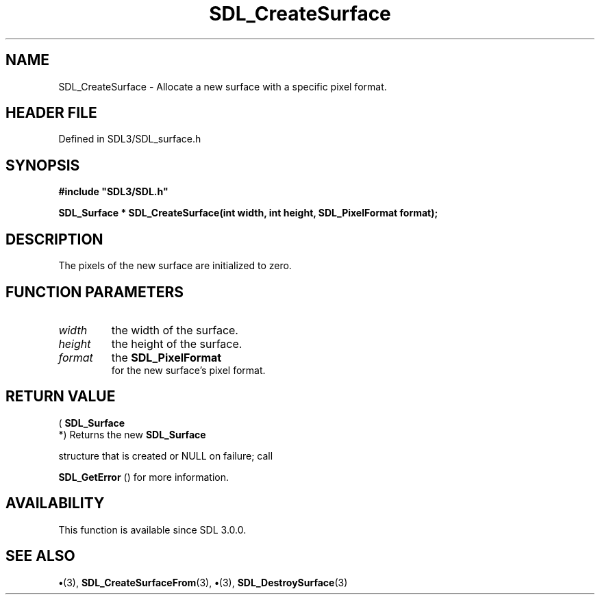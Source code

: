 .\" This manpage content is licensed under Creative Commons
.\"  Attribution 4.0 International (CC BY 4.0)
.\"   https://creativecommons.org/licenses/by/4.0/
.\" This manpage was generated from SDL's wiki page for SDL_CreateSurface:
.\"   https://wiki.libsdl.org/SDL_CreateSurface
.\" Generated with SDL/build-scripts/wikiheaders.pl
.\"  revision SDL-preview-3.1.3
.\" Please report issues in this manpage's content at:
.\"   https://github.com/libsdl-org/sdlwiki/issues/new
.\" Please report issues in the generation of this manpage from the wiki at:
.\"   https://github.com/libsdl-org/SDL/issues/new?title=Misgenerated%20manpage%20for%20SDL_CreateSurface
.\" SDL can be found at https://libsdl.org/
.de URL
\$2 \(laURL: \$1 \(ra\$3
..
.if \n[.g] .mso www.tmac
.TH SDL_CreateSurface 3 "SDL 3.1.3" "Simple Directmedia Layer" "SDL3 FUNCTIONS"
.SH NAME
SDL_CreateSurface \- Allocate a new surface with a specific pixel format\[char46]
.SH HEADER FILE
Defined in SDL3/SDL_surface\[char46]h

.SH SYNOPSIS
.nf
.B #include \(dqSDL3/SDL.h\(dq
.PP
.BI "SDL_Surface * SDL_CreateSurface(int width, int height, SDL_PixelFormat format);
.fi
.SH DESCRIPTION
The pixels of the new surface are initialized to zero\[char46]

.SH FUNCTION PARAMETERS
.TP
.I width
the width of the surface\[char46]
.TP
.I height
the height of the surface\[char46]
.TP
.I format
the 
.BR SDL_PixelFormat
 for the new surface's pixel format\[char46]
.SH RETURN VALUE
(
.BR SDL_Surface
 *) Returns the new 
.BR SDL_Surface

structure that is created or NULL on failure; call

.BR SDL_GetError
() for more information\[char46]

.SH AVAILABILITY
This function is available since SDL 3\[char46]0\[char46]0\[char46]

.SH SEE ALSO
.BR \(bu (3),
.BR SDL_CreateSurfaceFrom (3),
.BR \(bu (3),
.BR SDL_DestroySurface (3)
